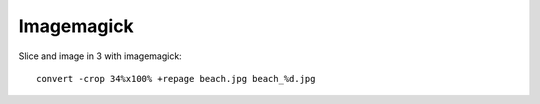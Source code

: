 Imagemagick
===========

Slice and image in 3 with imagemagick::

	convert -crop 34%x100% +repage beach.jpg beach_%d.jpg
